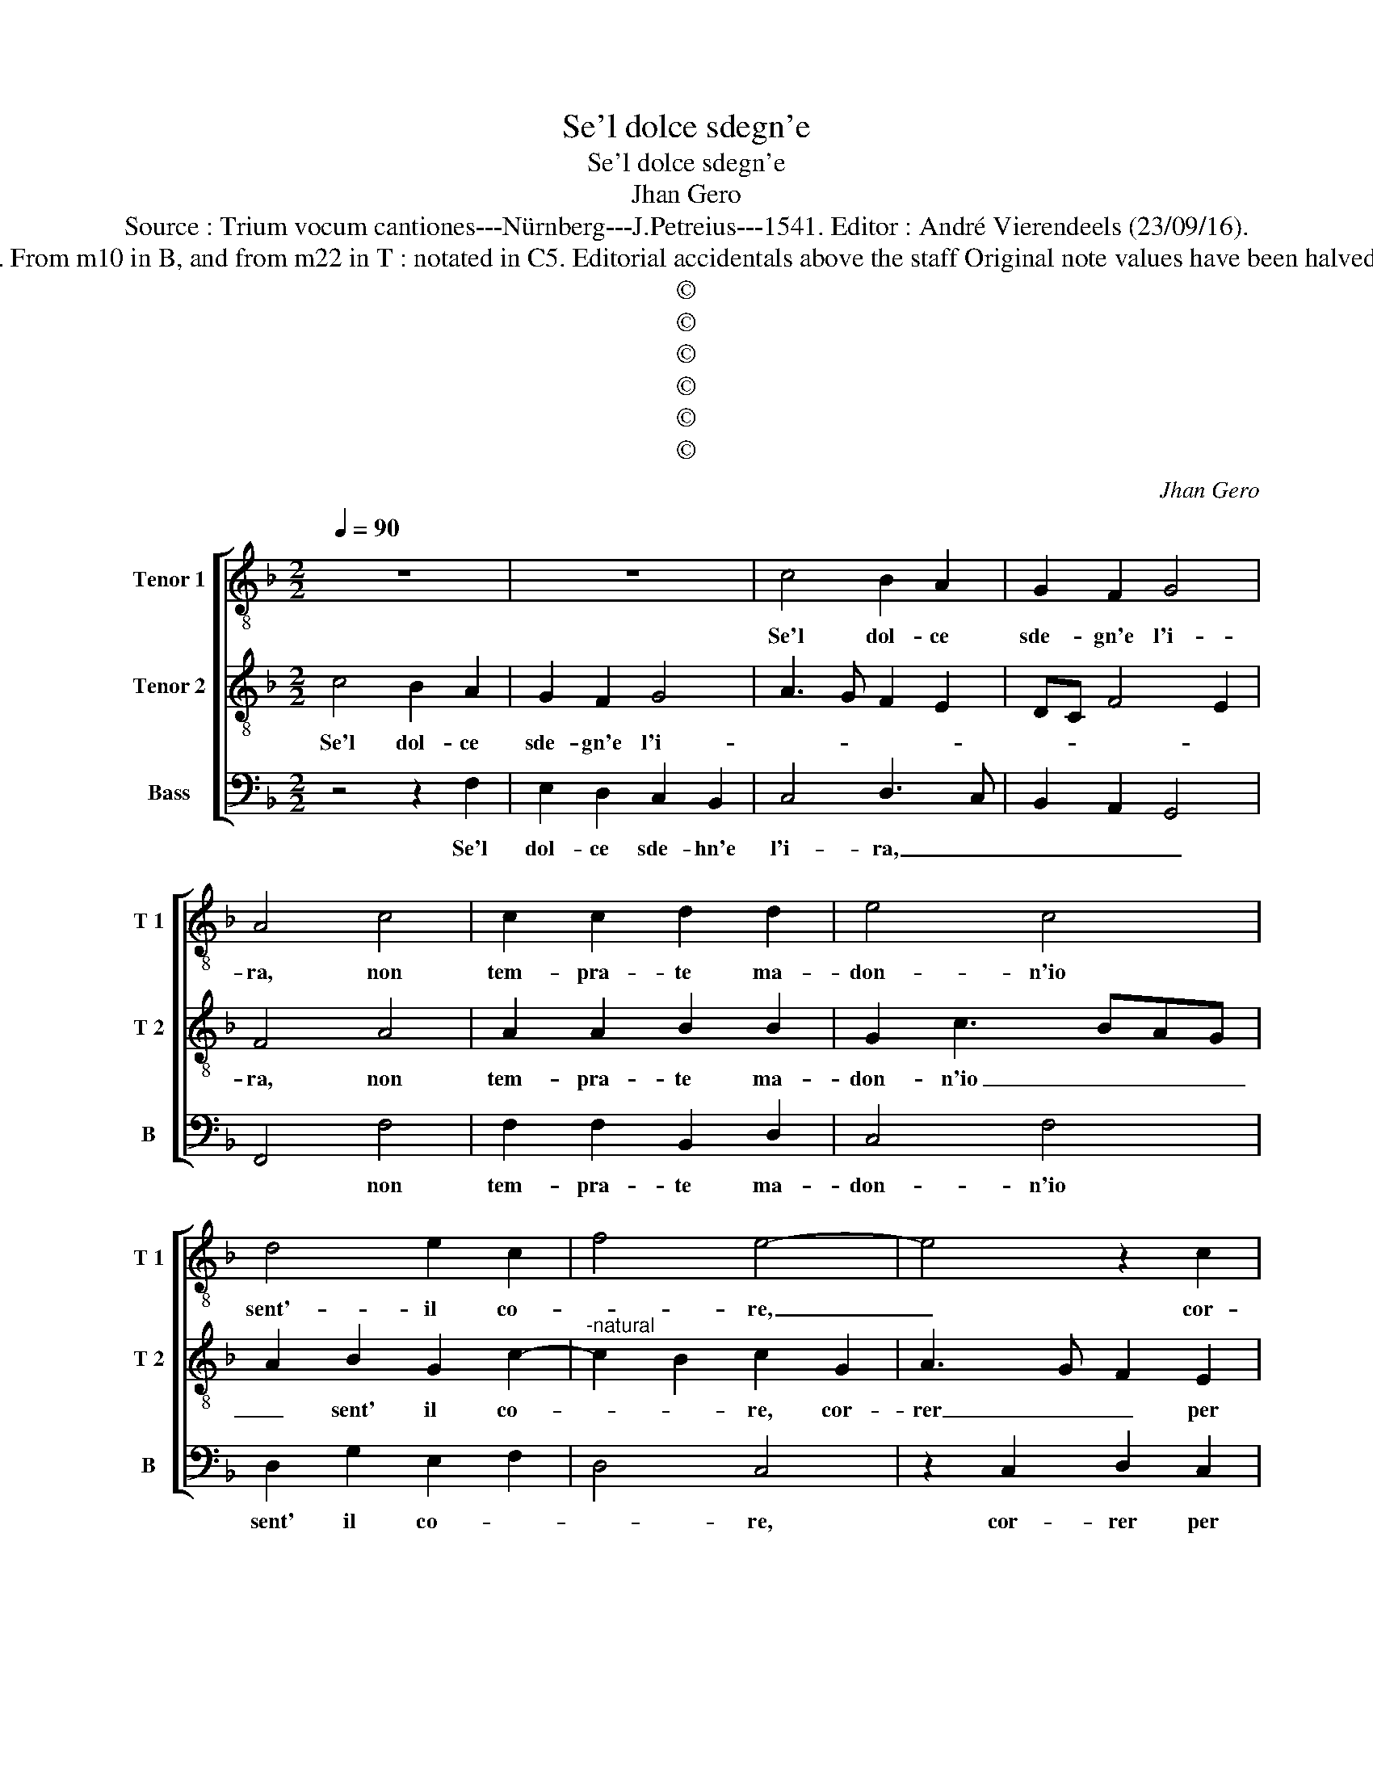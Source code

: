 X:1
T:Se'l dolce sdegn'e
T:Se'l dolce sdegn'e
T:Jhan Gero
T:Source : Trium vocum cantiones---Nürnberg---J.Petreius---1541. Editor : André Vierendeels (23/09/16).
T:Notes : Original clefs : C3, C4, F4. From m10 in B, and from m22 in T : notated in C5. Editorial accidentals above the staff Original note values have been halved Square brackets indicate ligatures
T:©
T:©
T:©
T:©
T:©
T:©
C:Jhan Gero
Z:©
%%score [ 1 2 3 ]
L:1/8
Q:1/4=90
M:2/2
K:F
V:1 treble-8 nm="Tenor 1" snm="T 1"
V:2 treble-8 nm="Tenor 2" snm="T 2"
V:3 bass nm="Bass" snm="B"
V:1
 z8 | z8 | c4 B2 A2 | G2 F2 G4 | A4 c4 | c2 c2 d2 d2 | e4 c4 | d4 e2 c2 | f4 e4- | e4 z2 c2 | %10
w: ||Se'l dol- ce|sde- gn'e l'i-|ra, non|tem- pra- te ma-|don- n'io|sent'- il co-|* re,|_ cor-|
 d2 c2 B3 A | G2 B2 c3 B | A2 G2 FGAB | cdec de f2- | f2 e2 f4- | f8 | z4 F4 | A3 B c2 c2 | B4 A4 | %19
w: rer per voi a|mort' a tut- te|l'ho- * * * * *||* * re,|_|il|vo- str'al- te- ro|vis', e|
 c4 d2 f2- | f2 e2 f4- | f2 e2 d4 | z2 f2 f2 f2 | edcB A3 B | c2 d4 c2 | B4 A4 | z2 A4 A2 | %27
w: di- vo sguar-||* * do,|che tal- hor-|mi _ _ _ _ ne-|ga- * *|* te,|ri- co|
 A2 A2 G4- | G8- | G4 z2 c2- | c2 B2 c2 c2 | A4 G2 c2- | c2 c2 B2 d2- |"^-natural" dc c4 B2 | c8 | %35
w: pren- do- li|_|* sortt'|_ av- ra- to|ve- lo, sortt'|_ au- ra- to|_ _ ve- *|lo,|
 z2 c2 d2 d2 | f4 e2 g2 | f2 b3 agf | e2 f4 e2 | f8 | z8 | f4 e2 c2 | d2 e2 f2 d2 | c4 z2 c2 | %44
w: a me di-|mon- stran vo-|stra cru- * * *|* ta- *|de,||qual e ca-|gion ch'io ar- *|do, e|
 d2 B2 c2 A2 | G2 c2 B2 c2 | A4 G4- | G4 c4 | c2 c2 d2 d2 | f4 e2 g2- | g2 f2 g4 | z2 c2 d2 d2 | %52
w: sem- pre mi con-|sum' al cald' 'al|gie- lo,|_ e|an- chor ver me|ru- bel- *|* * la,|di- vent' in|
 e2 e2 f2 f2 | d6 c2 | B4 A2 c2 | B2 A4 G2 | A8 | z2 c2 d2 B2 | c2 e2 f2 d2 | e2 e2 f2 f2 | %60
w: con- tr'ogn' al- tra|don- na|bel- la, don-|na bel- *|la,|per voi mio|sol, per voi mio|sol e ri- splen-|
 d2 g3 f f2- | f2 e2 f4- | f4 z2 c2 | d2 B2 c2 e2 | f2 d2 e2 e2 | f2 f2 d2 g2- | gf f4 e2 | f8 |] %68
w: den _ te stel-|* * la,|_ per|voi mio sol, per|voi mio sol e|ri- splen- den- *|* te stel- *|la.|
V:2
 c4 B2 A2 | G2 F2 G4 | A3 G F2 E2 | DC F4 E2 | F4 A4 | A2 A2 B2 B2 | G2 c3 BAG | A2 B2 G2 c2- | %8
w: Se'l dol- ce|sde- gn'e l'i-|||ra, non|tem- pra- te ma-|don- n'io _ _ _|_ sent' il co-|
"^-natural" c2 B2 c2 G2 | A3 G F2 E2 | D2 F2 G3 F | E2 D2 C2 E2 | F2 G2 A4- | A2 G2 BAGF | G4 F4 | %15
w: * * re, cor-|rer _ _ per|voi a mor'- a|tut- te l'ho- *|re, a tut-|* to l'ho- * * *|* re,|
 z2 F2 A3 B | c2 c2 B4 | A4 z2 G2 | d2 d2 c4 | A8 | z2 c2 c2 c2 | d3 c B2 A2 | G2 c4 B2 | %23
w: vo- str'al- te-|ro vi- *|so, e|di- vo sguar-|do,|che tal- hor|mi _ _ ne-|ga- * *|
 cBAG F3 G | A2 B3 A A2- | A2 G2 A4 | z2 F4 F2 | F2 F2 E4 | z2 E4 D2 | E6 C2 | D4 C3 D | %31
w: ||* * te,|ri- co|pren- do- li|sortt' a-|vra- *|to ve- *|
 E2 F2 D2 G2- | G2 F2 G4 | F2 E2 D4 | C4 z4 | A4 A2 A2 | B4 G2 c2 | A2 d3 cBA | G2 F2 G4 | F8 | %40
w: * * lo, sortt'|_ a- vra-|to ve- *|lo,|a me di-|mon- stran vo-|stra cru- * * *|* del- ta-|de,|
 z2 c2 B2 G2 | A2 B2 c2 A2 | G4 z2 G2 | A2 F2 G2 E2 | D2 G2 E2 F2 | E2 A3 G G2- |"^#" G2 F2 G4 | %47
w: qual e ca-|gion ch'io ar- *|do, e|sem- pre mi con-|cald' e'al gie- *||* * lo,|
 z2 G2 G2 G2 | A6 F2 | A2 B2 c3 B | A4 G2 G2 | A2 A2 B2 B2 | c2 c2 A4- | A2 B3 A A2- | A2 G2 A3 G | %55
w: e an- chor|ver me|ru- bel- la, _|_ di- vent'|in _ con- tr'o-|gn'al- tra don|_ na- * bel-||
 F2 E2 D4 | E4 z2 F2 | G2 E2 F2 G2 | A4 F2 G2- | G2 c2 A2 A2 | B6 A2 | G4 F4 | z2 F2 G2 E2 | %63
w: |la, per|voi mio sol, per|voi mio sol|_ e splen- den-|te stel-|* la,|per voi mio|
 F2 G2 A4 | F2 G4 c2 | A2 A2 B4- | B2 A2 G4 | F8 |] %68
w: sol, per voi|mio sol e|splen- den _|_ te stel-|la|
V:3
 z4 z2 F,2 | E,2 D,2 C,2 B,,2 | C,4 D,3 C, | B,,2 A,,2 G,,4 | F,,4 F,4 | F,2 F,2 B,,2 D,2 | %6
w: Se'l|dol- ce sde- hn'e|l'i- ra, _|_ _ _|* non|tem- pra- te ma-|
 C,4 F,4 | D,2 G,2 E,2 F,2 | D,4 C,4 | z2 C,2 D,2 C,2 | B,,3 A,, G,,2 B,,2 | C,2 B,,2 A,,2 G,,2 | %12
w: don- n'io|sent' il co- *|* re,|cor- rer per|voi a mort' a|tut- te l'ho- *|
 F,,2 C,2 D,E, F,2- | F,2 E,2 D,4 | C,4 F,,4- | F,,4 z4 | C,4 D,3 E, | F,2 F,2 E,4 | D,4 F,4 | %19
w: re, a tut- * *|* te l'ho-|* re,|_|il vo- str'al-|te- ro vi-|si, e|
 F,3 E, D,4 | C,4 F,4 | F,2 F,2 G,3 F, | E,2 F,2 D,4 | C,2 C,2 D,4 | C,2 B,,4 C,2 | D,2 E,2 F,4 | %26
w: di- vo sguar-|do, che|tal- hor mi _|_ ne- ga-|te, che tal-|hor mi ne-|ga- * te,|
 F,,6 F,,2 | F,,2 F,,2 C,4 | z2 C,4 B,,2 | C,2 C,2 A,,4 | G,,4 z2 C,2- | C,2 D,2 B,,2 C,2 | %32
w: ri- co|pren- do- li|sortt' a-|vra- to ve-|lo, sortt'|_ _ a- vra-|
 A,,4 G,,3 A,, | B,,2 C,2 G,,4 | z2 C,2 F,4- | F,2 F,2 D,4 | B,,4 C,4 | D,4 B,,4 | C,2 D,2 C,4 | %39
w: to ve- *|* * lo,|a me|_ di- mon-|stran vo-|stra cru-|del- * ta-|
 F,,4 z2 F,2 | E,2 C,2 D,2 E,2 | F,2 D,2 C,4 | z2 C,2 D,2 B,,2 | C,2 A,,2 G,,2 C,2 | %44
w: de, qual|ca- gion ch'io ar-|* * do,|e sem- pre|mi con- sum al|
 B,,2 G,,2 A,,2 F,,2 | C,3 D, _E,2 C,2 | D,4 G,,4 | C,4 C,2 C,2 | F,6 F,2 | D,4 C,2 C,2 | %50
w: cald' e'al gie- *||* lo,|e an- chor|ver me|ru- bel- la,|
 D,2 D,2 E,2 E,2 | F,2 F,2 D,4 | C,4 D,4- | D,2 B,,4 C,2 | D,2 E,2 F,3 E, | D,2 C,2 B,,4 | %56
w: di- vent' in con-|tr'ogn' al tra|don- na|_ be- *|||
 A,,3 G,, F,,4 | C,4 z4 | C,4 D,2 B,,2 | C,2 C,2 D,4 | B,,2 _E,4 F,2 | C,4 D,2 F,2- | %62
w: |la,|per voi mio|sol e ri-|splen- den- te|stel- * *|
 F,E, D,2 C,4 | B,,4 z2 C,2 | D,2 B,,2 C,2 C,2 | D,4 B,,2 _E,2- | E,2 F,2 C,4 | F,,8 |] %68
w: |la, per|vvoi mio sol e|ri- splen- den-|* te dtel-|la|

